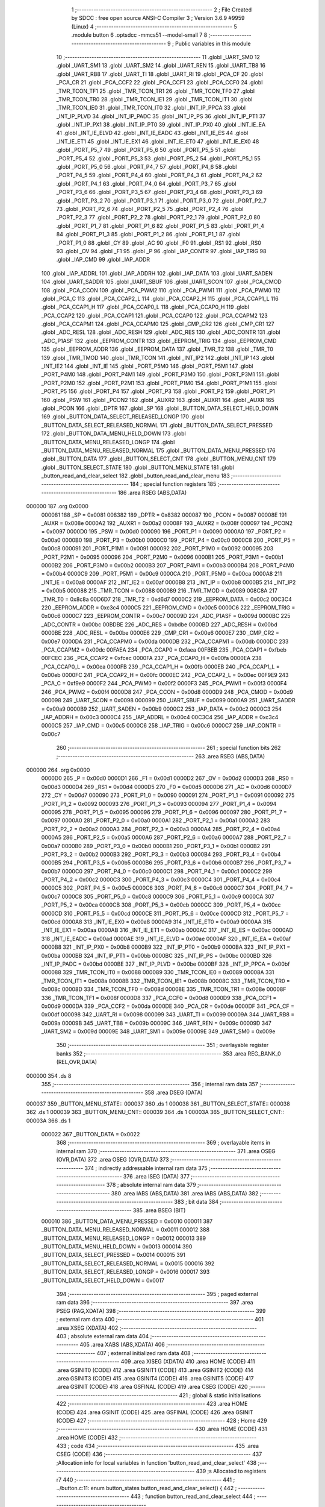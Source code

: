                                       1 ;--------------------------------------------------------
                                      2 ; File Created by SDCC : free open source ANSI-C Compiler
                                      3 ; Version 3.6.9 #9959 (Linux)
                                      4 ;--------------------------------------------------------
                                      5 	.module button
                                      6 	.optsdcc -mmcs51 --model-small
                                      7 	
                                      8 ;--------------------------------------------------------
                                      9 ; Public variables in this module
                                     10 ;--------------------------------------------------------
                                     11 	.globl _UART_SM0
                                     12 	.globl _UART_SM1
                                     13 	.globl _UART_SM2
                                     14 	.globl _UART_REN
                                     15 	.globl _UART_TB8
                                     16 	.globl _UART_RB8
                                     17 	.globl _UART_TI
                                     18 	.globl _UART_RI
                                     19 	.globl _PCA_CF
                                     20 	.globl _PCA_CR
                                     21 	.globl _PCA_CCF2
                                     22 	.globl _PCA_CCF1
                                     23 	.globl _PCA_CCF0
                                     24 	.globl _TMR_TCON_TF1
                                     25 	.globl _TMR_TCON_TR1
                                     26 	.globl _TMR_TCON_TF0
                                     27 	.globl _TMR_TCON_TR0
                                     28 	.globl _TMR_TCON_IE1
                                     29 	.globl _TMR_TCON_IT1
                                     30 	.globl _TMR_TCON_IE0
                                     31 	.globl _TMR_TCON_IT0
                                     32 	.globl _INT_IP_PPCA
                                     33 	.globl _INT_IP_PLVD
                                     34 	.globl _INT_IP_PADC
                                     35 	.globl _INT_IP_PS
                                     36 	.globl _INT_IP_PT1
                                     37 	.globl _INT_IP_PX1
                                     38 	.globl _INT_IP_PT0
                                     39 	.globl _INT_IP_PX0
                                     40 	.globl _INT_IE_EA
                                     41 	.globl _INT_IE_ELVD
                                     42 	.globl _INT_IE_EADC
                                     43 	.globl _INT_IE_ES
                                     44 	.globl _INT_IE_ET1
                                     45 	.globl _INT_IE_EX1
                                     46 	.globl _INT_IE_ET0
                                     47 	.globl _INT_IE_EX0
                                     48 	.globl _PORT_P5_7
                                     49 	.globl _PORT_P5_6
                                     50 	.globl _PORT_P5_5
                                     51 	.globl _PORT_P5_4
                                     52 	.globl _PORT_P5_3
                                     53 	.globl _PORT_P5_2
                                     54 	.globl _PORT_P5_1
                                     55 	.globl _PORT_P5_0
                                     56 	.globl _PORT_P4_7
                                     57 	.globl _PORT_P4_6
                                     58 	.globl _PORT_P4_5
                                     59 	.globl _PORT_P4_4
                                     60 	.globl _PORT_P4_3
                                     61 	.globl _PORT_P4_2
                                     62 	.globl _PORT_P4_1
                                     63 	.globl _PORT_P4_0
                                     64 	.globl _PORT_P3_7
                                     65 	.globl _PORT_P3_6
                                     66 	.globl _PORT_P3_5
                                     67 	.globl _PORT_P3_4
                                     68 	.globl _PORT_P3_3
                                     69 	.globl _PORT_P3_2
                                     70 	.globl _PORT_P3_1
                                     71 	.globl _PORT_P3_0
                                     72 	.globl _PORT_P2_7
                                     73 	.globl _PORT_P2_6
                                     74 	.globl _PORT_P2_5
                                     75 	.globl _PORT_P2_4
                                     76 	.globl _PORT_P2_3
                                     77 	.globl _PORT_P2_2
                                     78 	.globl _PORT_P2_1
                                     79 	.globl _PORT_P2_0
                                     80 	.globl _PORT_P1_7
                                     81 	.globl _PORT_P1_6
                                     82 	.globl _PORT_P1_5
                                     83 	.globl _PORT_P1_4
                                     84 	.globl _PORT_P1_3
                                     85 	.globl _PORT_P1_2
                                     86 	.globl _PORT_P1_1
                                     87 	.globl _PORT_P1_0
                                     88 	.globl _CY
                                     89 	.globl _AC
                                     90 	.globl _F0
                                     91 	.globl _RS1
                                     92 	.globl _RS0
                                     93 	.globl _OV
                                     94 	.globl _F1
                                     95 	.globl _P
                                     96 	.globl _IAP_CONTR
                                     97 	.globl _IAP_TRIG
                                     98 	.globl _IAP_CMD
                                     99 	.globl _IAP_ADDR
                                    100 	.globl _IAP_ADDRL
                                    101 	.globl _IAP_ADDRH
                                    102 	.globl _IAP_DATA
                                    103 	.globl _UART_SADEN
                                    104 	.globl _UART_SADDR
                                    105 	.globl _UART_SBUF
                                    106 	.globl _UART_SCON
                                    107 	.globl _PCA_CMOD
                                    108 	.globl _PCA_CCON
                                    109 	.globl _PCA_PWM2
                                    110 	.globl _PCA_PWM1
                                    111 	.globl _PCA_PWM0
                                    112 	.globl _PCA_C
                                    113 	.globl _PCA_CCAP2_L
                                    114 	.globl _PCA_CCAP2_H
                                    115 	.globl _PCA_CCAP1_L
                                    116 	.globl _PCA_CCAP1_H
                                    117 	.globl _PCA_CCAP0_L
                                    118 	.globl _PCA_CCAP0_H
                                    119 	.globl _PCA_CCAP2
                                    120 	.globl _PCA_CCAP1
                                    121 	.globl _PCA_CCAP0
                                    122 	.globl _PCA_CCAPM2
                                    123 	.globl _PCA_CCAPM1
                                    124 	.globl _PCA_CCAPM0
                                    125 	.globl _CMP_CR2
                                    126 	.globl _CMP_CR1
                                    127 	.globl _ADC_RESL
                                    128 	.globl _ADC_RESH
                                    129 	.globl _ADC_RES
                                    130 	.globl _ADC_CONTR
                                    131 	.globl _ADC_P1ASF
                                    132 	.globl _EEPROM_CONTR
                                    133 	.globl _EEPROM_TRIG
                                    134 	.globl _EEPROM_CMD
                                    135 	.globl _EEPROM_ADDR
                                    136 	.globl _EEPROM_DATA
                                    137 	.globl _TMR_T2
                                    138 	.globl _TMR_T0
                                    139 	.globl _TMR_TMOD
                                    140 	.globl _TMR_TCON
                                    141 	.globl _INT_IP2
                                    142 	.globl _INT_IP
                                    143 	.globl _INT_IE2
                                    144 	.globl _INT_IE
                                    145 	.globl _PORT_P5M0
                                    146 	.globl _PORT_P5M1
                                    147 	.globl _PORT_P4M0
                                    148 	.globl _PORT_P4M1
                                    149 	.globl _PORT_P3M0
                                    150 	.globl _PORT_P3M1
                                    151 	.globl _PORT_P2M0
                                    152 	.globl _PORT_P2M1
                                    153 	.globl _PORT_P1M0
                                    154 	.globl _PORT_P1M1
                                    155 	.globl _PORT_P5
                                    156 	.globl _PORT_P4
                                    157 	.globl _PORT_P3
                                    158 	.globl _PORT_P2
                                    159 	.globl _PORT_P1
                                    160 	.globl _PSW
                                    161 	.globl _PCON2
                                    162 	.globl _AUXR2
                                    163 	.globl _AUXR1
                                    164 	.globl _AUXR
                                    165 	.globl _PCON
                                    166 	.globl _DPTR
                                    167 	.globl _SP
                                    168 	.globl _BUTTON_DATA_SELECT_HELD_DOWN
                                    169 	.globl _BUTTON_DATA_SELECT_RELEASED_LONGP
                                    170 	.globl _BUTTON_DATA_SELECT_RELEASED_NORMAL
                                    171 	.globl _BUTTON_DATA_SELECT_PRESSED
                                    172 	.globl _BUTTON_DATA_MENU_HELD_DOWN
                                    173 	.globl _BUTTON_DATA_MENU_RELEASED_LONGP
                                    174 	.globl _BUTTON_DATA_MENU_RELEASED_NORMAL
                                    175 	.globl _BUTTON_DATA_MENU_PRESSED
                                    176 	.globl _BUTTON_DATA
                                    177 	.globl _BUTTON_SELECT_CNT
                                    178 	.globl _BUTTON_MENU_CNT
                                    179 	.globl _BUTTON_SELECT_STATE
                                    180 	.globl _BUTTON_MENU_STATE
                                    181 	.globl _button_read_and_clear_select
                                    182 	.globl _button_read_and_clear_menu
                                    183 ;--------------------------------------------------------
                                    184 ; special function registers
                                    185 ;--------------------------------------------------------
                                    186 	.area RSEG    (ABS,DATA)
      000000                        187 	.org 0x0000
                           000081   188 _SP	=	0x0081
                           008382   189 _DPTR	=	0x8382
                           000087   190 _PCON	=	0x0087
                           00008E   191 _AUXR	=	0x008e
                           0000A2   192 _AUXR1	=	0x00a2
                           00008F   193 _AUXR2	=	0x008f
                           000097   194 _PCON2	=	0x0097
                           0000D0   195 _PSW	=	0x00d0
                           000090   196 _PORT_P1	=	0x0090
                           0000A0   197 _PORT_P2	=	0x00a0
                           0000B0   198 _PORT_P3	=	0x00b0
                           0000C0   199 _PORT_P4	=	0x00c0
                           0000C8   200 _PORT_P5	=	0x00c8
                           000091   201 _PORT_P1M1	=	0x0091
                           000092   202 _PORT_P1M0	=	0x0092
                           000095   203 _PORT_P2M1	=	0x0095
                           000096   204 _PORT_P2M0	=	0x0096
                           0000B1   205 _PORT_P3M1	=	0x00b1
                           0000B2   206 _PORT_P3M0	=	0x00b2
                           0000B3   207 _PORT_P4M1	=	0x00b3
                           0000B4   208 _PORT_P4M0	=	0x00b4
                           0000C9   209 _PORT_P5M1	=	0x00c9
                           0000CA   210 _PORT_P5M0	=	0x00ca
                           0000A8   211 _INT_IE	=	0x00a8
                           0000AF   212 _INT_IE2	=	0x00af
                           0000B8   213 _INT_IP	=	0x00b8
                           0000B5   214 _INT_IP2	=	0x00b5
                           000088   215 _TMR_TCON	=	0x0088
                           000089   216 _TMR_TMOD	=	0x0089
                           008C8A   217 _TMR_T0	=	0x8c8a
                           00D6D7   218 _TMR_T2	=	0xd6d7
                           0000C2   219 _EEPROM_DATA	=	0x00c2
                           00C3C4   220 _EEPROM_ADDR	=	0xc3c4
                           0000C5   221 _EEPROM_CMD	=	0x00c5
                           0000C6   222 _EEPROM_TRIG	=	0x00c6
                           0000C7   223 _EEPROM_CONTR	=	0x00c7
                           00009D   224 _ADC_P1ASF	=	0x009d
                           0000BC   225 _ADC_CONTR	=	0x00bc
                           00BDBE   226 _ADC_RES	=	0xbdbe
                           0000BD   227 _ADC_RESH	=	0x00bd
                           0000BE   228 _ADC_RESL	=	0x00be
                           0000E6   229 _CMP_CR1	=	0x00e6
                           0000E7   230 _CMP_CR2	=	0x00e7
                           0000DA   231 _PCA_CCAPM0	=	0x00da
                           0000DB   232 _PCA_CCAPM1	=	0x00db
                           0000DC   233 _PCA_CCAPM2	=	0x00dc
                           00FAEA   234 _PCA_CCAP0	=	0xfaea
                           00FBEB   235 _PCA_CCAP1	=	0xfbeb
                           00FCEC   236 _PCA_CCAP2	=	0xfcec
                           0000FA   237 _PCA_CCAP0_H	=	0x00fa
                           0000EA   238 _PCA_CCAP0_L	=	0x00ea
                           0000FB   239 _PCA_CCAP1_H	=	0x00fb
                           0000EB   240 _PCA_CCAP1_L	=	0x00eb
                           0000FC   241 _PCA_CCAP2_H	=	0x00fc
                           0000EC   242 _PCA_CCAP2_L	=	0x00ec
                           00F9E9   243 _PCA_C	=	0xf9e9
                           0000F2   244 _PCA_PWM0	=	0x00f2
                           0000F3   245 _PCA_PWM1	=	0x00f3
                           0000F4   246 _PCA_PWM2	=	0x00f4
                           0000D8   247 _PCA_CCON	=	0x00d8
                           0000D9   248 _PCA_CMOD	=	0x00d9
                           000098   249 _UART_SCON	=	0x0098
                           000099   250 _UART_SBUF	=	0x0099
                           0000A9   251 _UART_SADDR	=	0x00a9
                           0000B9   252 _UART_SADEN	=	0x00b9
                           0000C2   253 _IAP_DATA	=	0x00c2
                           0000C3   254 _IAP_ADDRH	=	0x00c3
                           0000C4   255 _IAP_ADDRL	=	0x00c4
                           00C3C4   256 _IAP_ADDR	=	0xc3c4
                           0000C5   257 _IAP_CMD	=	0x00c5
                           0000C6   258 _IAP_TRIG	=	0x00c6
                           0000C7   259 _IAP_CONTR	=	0x00c7
                                    260 ;--------------------------------------------------------
                                    261 ; special function bits
                                    262 ;--------------------------------------------------------
                                    263 	.area RSEG    (ABS,DATA)
      000000                        264 	.org 0x0000
                           0000D0   265 _P	=	0x00d0
                           0000D1   266 _F1	=	0x00d1
                           0000D2   267 _OV	=	0x00d2
                           0000D3   268 _RS0	=	0x00d3
                           0000D4   269 _RS1	=	0x00d4
                           0000D5   270 _F0	=	0x00d5
                           0000D6   271 _AC	=	0x00d6
                           0000D7   272 _CY	=	0x00d7
                           000090   273 _PORT_P1_0	=	0x0090
                           000091   274 _PORT_P1_1	=	0x0091
                           000092   275 _PORT_P1_2	=	0x0092
                           000093   276 _PORT_P1_3	=	0x0093
                           000094   277 _PORT_P1_4	=	0x0094
                           000095   278 _PORT_P1_5	=	0x0095
                           000096   279 _PORT_P1_6	=	0x0096
                           000097   280 _PORT_P1_7	=	0x0097
                           0000A0   281 _PORT_P2_0	=	0x00a0
                           0000A1   282 _PORT_P2_1	=	0x00a1
                           0000A2   283 _PORT_P2_2	=	0x00a2
                           0000A3   284 _PORT_P2_3	=	0x00a3
                           0000A4   285 _PORT_P2_4	=	0x00a4
                           0000A5   286 _PORT_P2_5	=	0x00a5
                           0000A6   287 _PORT_P2_6	=	0x00a6
                           0000A7   288 _PORT_P2_7	=	0x00a7
                           0000B0   289 _PORT_P3_0	=	0x00b0
                           0000B1   290 _PORT_P3_1	=	0x00b1
                           0000B2   291 _PORT_P3_2	=	0x00b2
                           0000B3   292 _PORT_P3_3	=	0x00b3
                           0000B4   293 _PORT_P3_4	=	0x00b4
                           0000B5   294 _PORT_P3_5	=	0x00b5
                           0000B6   295 _PORT_P3_6	=	0x00b6
                           0000B7   296 _PORT_P3_7	=	0x00b7
                           0000C0   297 _PORT_P4_0	=	0x00c0
                           0000C1   298 _PORT_P4_1	=	0x00c1
                           0000C2   299 _PORT_P4_2	=	0x00c2
                           0000C3   300 _PORT_P4_3	=	0x00c3
                           0000C4   301 _PORT_P4_4	=	0x00c4
                           0000C5   302 _PORT_P4_5	=	0x00c5
                           0000C6   303 _PORT_P4_6	=	0x00c6
                           0000C7   304 _PORT_P4_7	=	0x00c7
                           0000C8   305 _PORT_P5_0	=	0x00c8
                           0000C9   306 _PORT_P5_1	=	0x00c9
                           0000CA   307 _PORT_P5_2	=	0x00ca
                           0000CB   308 _PORT_P5_3	=	0x00cb
                           0000CC   309 _PORT_P5_4	=	0x00cc
                           0000CD   310 _PORT_P5_5	=	0x00cd
                           0000CE   311 _PORT_P5_6	=	0x00ce
                           0000CD   312 _PORT_P5_7	=	0x00cd
                           0000A8   313 _INT_IE_EX0	=	0x00a8
                           0000A9   314 _INT_IE_ET0	=	0x00a9
                           0000AA   315 _INT_IE_EX1	=	0x00aa
                           0000AB   316 _INT_IE_ET1	=	0x00ab
                           0000AC   317 _INT_IE_ES	=	0x00ac
                           0000AD   318 _INT_IE_EADC	=	0x00ad
                           0000AE   319 _INT_IE_ELVD	=	0x00ae
                           0000AF   320 _INT_IE_EA	=	0x00af
                           0000B8   321 _INT_IP_PX0	=	0x00b8
                           0000B9   322 _INT_IP_PT0	=	0x00b9
                           0000BA   323 _INT_IP_PX1	=	0x00ba
                           0000BB   324 _INT_IP_PT1	=	0x00bb
                           0000BC   325 _INT_IP_PS	=	0x00bc
                           0000BD   326 _INT_IP_PADC	=	0x00bd
                           0000BE   327 _INT_IP_PLVD	=	0x00be
                           0000BF   328 _INT_IP_PPCA	=	0x00bf
                           000088   329 _TMR_TCON_IT0	=	0x0088
                           000089   330 _TMR_TCON_IE0	=	0x0089
                           00008A   331 _TMR_TCON_IT1	=	0x008a
                           00008B   332 _TMR_TCON_IE1	=	0x008b
                           00008C   333 _TMR_TCON_TR0	=	0x008c
                           00008D   334 _TMR_TCON_TF0	=	0x008d
                           00008E   335 _TMR_TCON_TR1	=	0x008e
                           00008F   336 _TMR_TCON_TF1	=	0x008f
                           0000D8   337 _PCA_CCF0	=	0x00d8
                           0000D9   338 _PCA_CCF1	=	0x00d9
                           0000DA   339 _PCA_CCF2	=	0x00da
                           0000DE   340 _PCA_CR	=	0x00de
                           0000DF   341 _PCA_CF	=	0x00df
                           000098   342 _UART_RI	=	0x0098
                           000099   343 _UART_TI	=	0x0099
                           00009A   344 _UART_RB8	=	0x009a
                           00009B   345 _UART_TB8	=	0x009b
                           00009C   346 _UART_REN	=	0x009c
                           00009D   347 _UART_SM2	=	0x009d
                           00009E   348 _UART_SM1	=	0x009e
                           00009E   349 _UART_SM0	=	0x009e
                                    350 ;--------------------------------------------------------
                                    351 ; overlayable register banks
                                    352 ;--------------------------------------------------------
                                    353 	.area REG_BANK_0	(REL,OVR,DATA)
      000000                        354 	.ds 8
                                    355 ;--------------------------------------------------------
                                    356 ; internal ram data
                                    357 ;--------------------------------------------------------
                                    358 	.area DSEG    (DATA)
      000037                        359 _BUTTON_MENU_STATE::
      000037                        360 	.ds 1
      000038                        361 _BUTTON_SELECT_STATE::
      000038                        362 	.ds 1
      000039                        363 _BUTTON_MENU_CNT::
      000039                        364 	.ds 1
      00003A                        365 _BUTTON_SELECT_CNT::
      00003A                        366 	.ds 1
                           000022   367 _BUTTON_DATA	=	0x0022
                                    368 ;--------------------------------------------------------
                                    369 ; overlayable items in internal ram 
                                    370 ;--------------------------------------------------------
                                    371 	.area	OSEG    (OVR,DATA)
                                    372 	.area	OSEG    (OVR,DATA)
                                    373 ;--------------------------------------------------------
                                    374 ; indirectly addressable internal ram data
                                    375 ;--------------------------------------------------------
                                    376 	.area ISEG    (DATA)
                                    377 ;--------------------------------------------------------
                                    378 ; absolute internal ram data
                                    379 ;--------------------------------------------------------
                                    380 	.area IABS    (ABS,DATA)
                                    381 	.area IABS    (ABS,DATA)
                                    382 ;--------------------------------------------------------
                                    383 ; bit data
                                    384 ;--------------------------------------------------------
                                    385 	.area BSEG    (BIT)
                           000010   386 _BUTTON_DATA_MENU_PRESSED	=	0x0010
                           000011   387 _BUTTON_DATA_MENU_RELEASED_NORMAL	=	0x0011
                           000012   388 _BUTTON_DATA_MENU_RELEASED_LONGP	=	0x0012
                           000013   389 _BUTTON_DATA_MENU_HELD_DOWN	=	0x0013
                           000014   390 _BUTTON_DATA_SELECT_PRESSED	=	0x0014
                           000015   391 _BUTTON_DATA_SELECT_RELEASED_NORMAL	=	0x0015
                           000016   392 _BUTTON_DATA_SELECT_RELEASED_LONGP	=	0x0016
                           000017   393 _BUTTON_DATA_SELECT_HELD_DOWN	=	0x0017
                                    394 ;--------------------------------------------------------
                                    395 ; paged external ram data
                                    396 ;--------------------------------------------------------
                                    397 	.area PSEG    (PAG,XDATA)
                                    398 ;--------------------------------------------------------
                                    399 ; external ram data
                                    400 ;--------------------------------------------------------
                                    401 	.area XSEG    (XDATA)
                                    402 ;--------------------------------------------------------
                                    403 ; absolute external ram data
                                    404 ;--------------------------------------------------------
                                    405 	.area XABS    (ABS,XDATA)
                                    406 ;--------------------------------------------------------
                                    407 ; external initialized ram data
                                    408 ;--------------------------------------------------------
                                    409 	.area XISEG   (XDATA)
                                    410 	.area HOME    (CODE)
                                    411 	.area GSINIT0 (CODE)
                                    412 	.area GSINIT1 (CODE)
                                    413 	.area GSINIT2 (CODE)
                                    414 	.area GSINIT3 (CODE)
                                    415 	.area GSINIT4 (CODE)
                                    416 	.area GSINIT5 (CODE)
                                    417 	.area GSINIT  (CODE)
                                    418 	.area GSFINAL (CODE)
                                    419 	.area CSEG    (CODE)
                                    420 ;--------------------------------------------------------
                                    421 ; global & static initialisations
                                    422 ;--------------------------------------------------------
                                    423 	.area HOME    (CODE)
                                    424 	.area GSINIT  (CODE)
                                    425 	.area GSFINAL (CODE)
                                    426 	.area GSINIT  (CODE)
                                    427 ;--------------------------------------------------------
                                    428 ; Home
                                    429 ;--------------------------------------------------------
                                    430 	.area HOME    (CODE)
                                    431 	.area HOME    (CODE)
                                    432 ;--------------------------------------------------------
                                    433 ; code
                                    434 ;--------------------------------------------------------
                                    435 	.area CSEG    (CODE)
                                    436 ;------------------------------------------------------------
                                    437 ;Allocation info for local variables in function 'button_read_and_clear_select'
                                    438 ;------------------------------------------------------------
                                    439 ;s                         Allocated to registers r7 
                                    440 ;------------------------------------------------------------
                                    441 ;	../button.c:11: enum button_states button_read_and_clear_select() {
                                    442 ;	-----------------------------------------
                                    443 ;	 function button_read_and_clear_select
                                    444 ;	-----------------------------------------
      0004DE                        445 _button_read_and_clear_select:
                           000007   446 	ar7 = 0x07
                           000006   447 	ar6 = 0x06
                           000005   448 	ar5 = 0x05
                           000004   449 	ar4 = 0x04
                           000003   450 	ar3 = 0x03
                           000002   451 	ar2 = 0x02
                           000001   452 	ar1 = 0x01
                           000000   453 	ar0 = 0x00
                                    454 ;	../button.c:13: INT_IE_ET0 = 0; //Disable timer 0 interrupt so we don't get half bit sets
                                    455 ;	assignBit
      0004DE C2 A9            [12]  456 	clr	_INT_IE_ET0
                                    457 ;	../button.c:14: if(!(BUTTON_DATA >> 0x05)){
      0004E0 E5 22            [12]  458 	mov	a,_BUTTON_DATA
      0004E2 C4               [12]  459 	swap	a
      0004E3 03               [12]  460 	rr	a
      0004E4 54 07            [12]  461 	anl	a,#0x07
      0004E6 FF               [12]  462 	mov	r7,a
      0004E7 70 06            [24]  463 	jnz	00102$
                                    464 ;	../button.c:15: INT_IE_ET0 = 1;
                                    465 ;	assignBit
      0004E9 D2 A9            [12]  466 	setb	_INT_IE_ET0
                                    467 ;	../button.c:16: return BUTTON_NONE;
      0004EB 75 82 03         [24]  468 	mov	dpl,#0x03
      0004EE 22               [24]  469 	ret
      0004EF                        470 00102$:
                                    471 ;	../button.c:18: if(BUTTON_DATA_SELECT_HELD_DOWN){
      0004EF 30 17 06         [24]  472 	jnb	_BUTTON_DATA_SELECT_HELD_DOWN,00104$
                                    473 ;	../button.c:19: INT_IE_ET0 = 1;
                                    474 ;	assignBit
      0004F2 D2 A9            [12]  475 	setb	_INT_IE_ET0
                                    476 ;	../button.c:20: return BUTTON_HELD_DOWN;
      0004F4 75 82 02         [24]  477 	mov	dpl,#0x02
      0004F7 22               [24]  478 	ret
      0004F8                        479 00104$:
                                    480 ;	../button.c:22: if(BUTTON_DATA_SELECT_RELEASED_NORMAL){
                                    481 ;	../button.c:23: BUTTON_DATA_SELECT_RELEASED_NORMAL = 0;
                                    482 ;	assignBit
      0004F8 10 15 02         [24]  483 	jbc	_BUTTON_DATA_SELECT_RELEASED_NORMAL,00121$
      0004FB 80 04            [24]  484 	sjmp	00106$
      0004FD                        485 00121$:
                                    486 ;	../button.c:24: s = BUTTON_PRESSED;
      0004FD 7F 00            [12]  487 	mov	r7,#0x00
      0004FF 80 04            [24]  488 	sjmp	00107$
      000501                        489 00106$:
                                    490 ;	../button.c:26: BUTTON_DATA_SELECT_RELEASED_LONGP = 0;
                                    491 ;	assignBit
      000501 C2 16            [12]  492 	clr	_BUTTON_DATA_SELECT_RELEASED_LONGP
                                    493 ;	../button.c:27: s = BUTTON_LONG_PRESSED;
      000503 7F 01            [12]  494 	mov	r7,#0x01
      000505                        495 00107$:
                                    496 ;	../button.c:29: INT_IE_ET0 = 1; //Enable timer 0 interrupt
                                    497 ;	assignBit
      000505 D2 A9            [12]  498 	setb	_INT_IE_ET0
                                    499 ;	../button.c:30: return s;
      000507 8F 82            [24]  500 	mov	dpl,r7
      000509 22               [24]  501 	ret
                                    502 ;------------------------------------------------------------
                                    503 ;Allocation info for local variables in function 'button_read_and_clear_menu'
                                    504 ;------------------------------------------------------------
                                    505 ;s                         Allocated to registers r7 
                                    506 ;------------------------------------------------------------
                                    507 ;	../button.c:33: enum button_states button_read_and_clear_menu() {
                                    508 ;	-----------------------------------------
                                    509 ;	 function button_read_and_clear_menu
                                    510 ;	-----------------------------------------
      00050A                        511 _button_read_and_clear_menu:
                                    512 ;	../button.c:35: INT_IE_ET0 = 0; //Disable timer 0 interrupt so we don't get half bit sets
                                    513 ;	assignBit
      00050A C2 A9            [12]  514 	clr	_INT_IE_ET0
                                    515 ;	../button.c:36: if(!(BUTTON_DATA & 0x0e)){
      00050C E5 22            [12]  516 	mov	a,_BUTTON_DATA
      00050E 54 0E            [12]  517 	anl	a,#0x0e
      000510 60 02            [24]  518 	jz	00120$
      000512 80 06            [24]  519 	sjmp	00102$
      000514                        520 00120$:
                                    521 ;	../button.c:37: INT_IE_ET0 = 1;
                                    522 ;	assignBit
      000514 D2 A9            [12]  523 	setb	_INT_IE_ET0
                                    524 ;	../button.c:38: return BUTTON_NONE;
      000516 75 82 03         [24]  525 	mov	dpl,#0x03
      000519 22               [24]  526 	ret
      00051A                        527 00102$:
                                    528 ;	../button.c:40: if(BUTTON_DATA_MENU_HELD_DOWN){
      00051A 30 13 06         [24]  529 	jnb	_BUTTON_DATA_MENU_HELD_DOWN,00104$
                                    530 ;	../button.c:41: INT_IE_ET0 = 1;
                                    531 ;	assignBit
      00051D D2 A9            [12]  532 	setb	_INT_IE_ET0
                                    533 ;	../button.c:42: return BUTTON_HELD_DOWN;
      00051F 75 82 02         [24]  534 	mov	dpl,#0x02
      000522 22               [24]  535 	ret
      000523                        536 00104$:
                                    537 ;	../button.c:44: if(BUTTON_DATA_MENU_RELEASED_NORMAL){
                                    538 ;	../button.c:45: BUTTON_DATA_MENU_RELEASED_NORMAL = 0;
                                    539 ;	assignBit
      000523 10 11 02         [24]  540 	jbc	_BUTTON_DATA_MENU_RELEASED_NORMAL,00122$
      000526 80 04            [24]  541 	sjmp	00106$
      000528                        542 00122$:
                                    543 ;	../button.c:46: s = BUTTON_PRESSED;
      000528 7F 00            [12]  544 	mov	r7,#0x00
      00052A 80 04            [24]  545 	sjmp	00107$
      00052C                        546 00106$:
                                    547 ;	../button.c:48: BUTTON_DATA_MENU_RELEASED_LONGP = 0;
                                    548 ;	assignBit
      00052C C2 12            [12]  549 	clr	_BUTTON_DATA_MENU_RELEASED_LONGP
                                    550 ;	../button.c:49: s = BUTTON_LONG_PRESSED;
      00052E 7F 01            [12]  551 	mov	r7,#0x01
      000530                        552 00107$:
                                    553 ;	../button.c:51: INT_IE_ET0 = 1; //Enable timer 0 interrupt
                                    554 ;	assignBit
      000530 D2 A9            [12]  555 	setb	_INT_IE_ET0
                                    556 ;	../button.c:52: return s;
      000532 8F 82            [24]  557 	mov	dpl,r7
      000534 22               [24]  558 	ret
                                    559 	.area CSEG    (CODE)
                                    560 	.area CONST   (CODE)
                                    561 	.area XINIT   (CODE)
                                    562 	.area CABS    (ABS,CODE)
